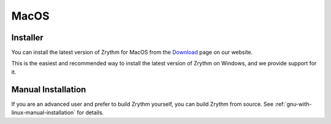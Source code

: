 .. This is part of the Zrythm Manual.
   Copyright (C) 2019-2020 Alexandros Theodotou <alex at zrythm dot org>
   See the file index.rst for copying conditions.

MacOS
=====

Installer
---------
You can install the latest version of
Zrythm for MacOS
from the
`Download <https://www.zrythm.org/en/download.html>`_ page
on our website.

This is the easiest and recommended way to install
the latest version of Zrythm on Windows, and we provide
support for it.

Manual Installation
-------------------
If you are an advanced user and prefer to build Zrythm
yourself, you can build Zrythm from source. See
:ref:`gnu-with-linux-manual-installation` for details.
